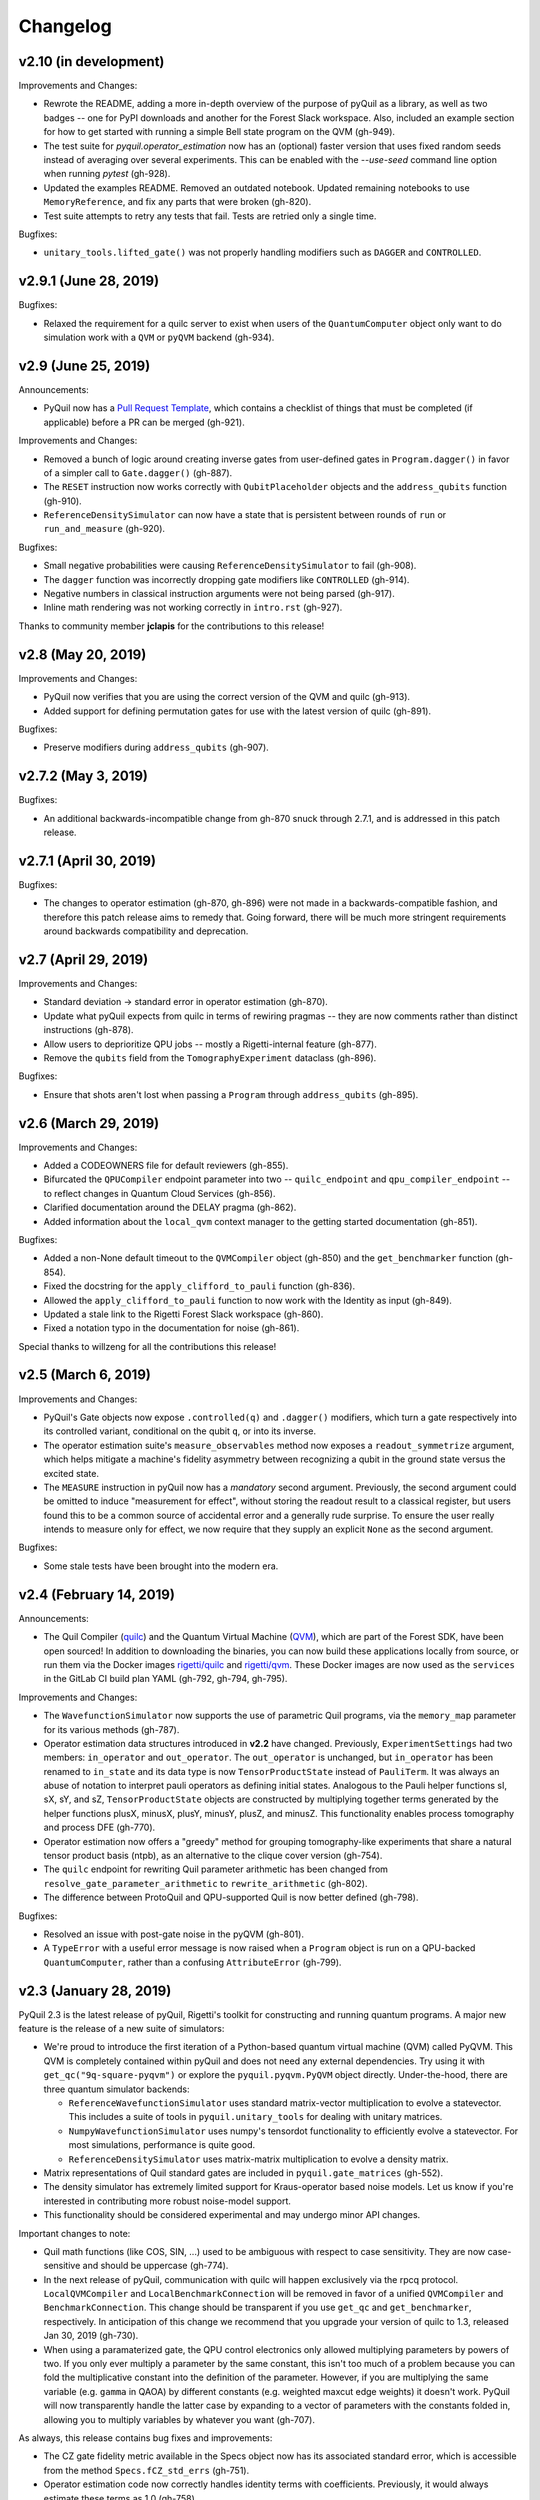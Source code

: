Changelog
=========

v2.10 (in development)
----------------------

Improvements and Changes:

- Rewrote the README, adding a more in-depth overview of the purpose of pyQuil as a library,
  as well as two badges -- one for PyPI downloads and another for the Forest Slack workspace.
  Also, included an example section for how to get started with running a simple Bell state
  program on the QVM (gh-949).

- The test suite for `pyquil.operator_estimation` now has an (optional) faster version
  that uses fixed random seeds instead of averaging over several experiments. This can
  be enabled with the `--use-seed` command line option when running `pytest` (gh-928).

- Updated the examples README. Removed an outdated notebook. Updated remaining notebooks to use
  ``MemoryReference``, and fix any parts that were broken (gh-820).

- Test suite attempts to retry any tests that fail. Tests are retried only a single time.

Bugfixes:

- ``unitary_tools.lifted_gate()`` was not properly handling modifiers such as ``DAGGER`` and ``CONTROLLED``.

v2.9.1 (June 28, 2019)
----------------------

Bugfixes:

- Relaxed the requirement for a quilc server to exist when users of the ``QuantumComputer``
  object only want to do simulation work with a ``QVM`` or ``pyQVM`` backend (gh-934).

v2.9 (June 25, 2019)
--------------------

Announcements:

- PyQuil now has a `Pull Request Template <https://github.com/rigetti/pyquil/blob/master/.github/PULL_REQUEST_TEMPLATE.md>`_,
  which contains a checklist of things that must be completed (if applicable) before a PR can be
  merged (gh-921).

Improvements and Changes:

- Removed a bunch of logic around creating inverse gates from user-defined gates in
  ``Program.dagger()`` in favor of a simpler call to ``Gate.dagger()`` (gh-887).

- The ``RESET`` instruction now works correctly with ``QubitPlaceholder`` objects
  and the ``address_qubits`` function (gh-910).

- ``ReferenceDensitySimulator`` can now have a state that is persistent between rounds
  of ``run`` or ``run_and_measure`` (gh-920).

Bugfixes:

- Small negative probabilities were causing ``ReferenceDensitySimulator`` to fail (gh-908).

- The ``dagger`` function was incorrectly dropping gate modifiers like ``CONTROLLED`` (gh-914).

- Negative numbers in classical instruction arguments were not being parsed (gh-917).

- Inline math rendering was not working correctly in ``intro.rst`` (gh-927).

Thanks to community member **jclapis** for the contributions to this release!

v2.8 (May 20, 2019)
-------------------

Improvements and Changes:

- PyQuil now verifies that you are using the correct version of the QVM and quilc (gh-913).

- Added support for defining permutation gates for use with the latest version of quilc (gh-891).

Bugfixes:

- Preserve modifiers during ``address_qubits`` (gh-907).

v2.7.2 (May 3, 2019)
--------------------

Bugfixes:

- An additional backwards-incompatible change from gh-870 snuck through 2.7.1, and is
  addressed in this patch release.

v2.7.1 (April 30, 2019)
-----------------------

Bugfixes:

- The changes to operator estimation (gh-870, gh-896) were not made in a backwards-compatible
  fashion, and therefore this patch release aims to remedy that. Going forward, there will be
  much more stringent requirements around backwards compatibility and deprecation.

v2.7 (April 29, 2019)
---------------------

Improvements and Changes:

- Standard deviation -> standard error in operator estimation (gh-870).

- Update what pyQuil expects from quilc in terms of rewiring pragmas -- they are
  now comments rather than distinct instructions (gh-878).

- Allow users to deprioritize QPU jobs -- mostly a Rigetti-internal feature (gh-877).

- Remove the ``qubits`` field from the ``TomographyExperiment`` dataclass (gh-896).

Bugfixes:

- Ensure that shots aren't lost when passing a ``Program`` through ``address_qubits`` (gh-895).

v2.6 (March 29, 2019)
---------------------

Improvements and Changes:

- Added a CODEOWNERS file for default reviewers (gh-855).

- Bifurcated the ``QPUCompiler`` endpoint parameter into two -- ``quilc_endpoint`` and
  ``qpu_compiler_endpoint`` -- to reflect changes in Quantum Cloud Services (gh-856).

- Clarified documentation around the DELAY pragma (gh-862).

- Added information about the ``local_qvm`` context manager to the
  getting started documentation (gh-851).

Bugfixes:

- Added a non-None default timeout to the ``QVMCompiler`` object (gh-850) and
  the ``get_benchmarker`` function (gh-854).

- Fixed the docstring for the ``apply_clifford_to_pauli`` function (gh-836).

- Allowed the ``apply_clifford_to_pauli`` function to now work with the Identity
  as input (gh-849).

- Updated a stale link to the Rigetti Forest Slack workspace (gh-860).

- Fixed a notation typo in the documentation for noise (gh-861).

Special thanks to willzeng for all the contributions this release!

v2.5 (March 6, 2019)
--------------------

Improvements and Changes:

- PyQuil's Gate objects now expose ``.controlled(q)`` and ``.dagger()``
  modifiers, which turn a gate respectively into its controlled variant,
  conditional on the qubit ``q``, or into its inverse.

- The operator estimation suite's ``measure_observables`` method now exposes a
  ``readout_symmetrize`` argument, which helps mitigate a machine's fidelity
  asymmetry between recognizing a qubit in the ground state versus the excited
  state.

- The ``MEASURE`` instruction in pyQuil now has a *mandatory* second argument.
  Previously, the second argument could be omitted to induce "measurement for
  effect", without storing the readout result to a classical register, but users
  found this to be a common source of accidental error and a generally rude
  surprise.  To ensure the user really intends to measure only for effect, we
  now require that they supply an explicit ``None`` as the second argument.

Bugfixes:

- Some stale tests have been brought into the modern era.

v2.4 (February 14, 2019)
------------------------

Announcements:

- The Quil Compiler (`quilc <https://github.com/rigetti/quilc>`_) and
  the Quantum Virtual Machine (`QVM <https://github.com/rigetti/quilc>`_),
  which are part of the Forest SDK, have been open sourced! In addition to
  downloading the binaries, you can now build these applications locally from source,
  or run them via the Docker images `rigetti/quilc <https://hub.docker.com/r/rigetti/quilc>`_
  and `rigetti/qvm <https://hub.docker.com/r/rigetti/qvm>`_. These Docker images are now
  used as the ``services`` in the GitLab CI build plan YAML (gh-792, gh-794, gh-795).

Improvements and Changes:

- The ``WavefunctionSimulator`` now supports the use of parametric Quil programs, via the
  ``memory_map`` parameter for its various methods (gh-787).

- Operator estimation data structures introduced in **v2.2** have changed. Previously,
  ``ExperimentSettings`` had two members: ``in_operator`` and ``out_operator``. The
  ``out_operator`` is unchanged, but ``in_operator`` has been renamed to ``in_state``
  and its data type is now ``TensorProductState`` instead of ``PauliTerm``. It was always
  an abuse of notation to interpret pauli operators as defining initial states. Analogous to
  the Pauli helper functions sI, sX, sY, and sZ, ``TensorProductState`` objects are constructed
  by multiplying together terms generated by the helper functions plusX, minusX, plusY, minusY,
  plusZ, and minusZ. This functionality enables process tomography and process DFE (gh-770).

- Operator estimation now offers a "greedy" method for grouping tomography-like
  experiments that share a natural tensor product basis (ntpb), as an alternative
  to the clique cover version (gh-754).

- The ``quilc`` endpoint for rewriting Quil parameter arithmetic has been changed from
  ``resolve_gate_parameter_arithmetic`` to ``rewrite_arithmetic`` (gh-802).

- The difference between ProtoQuil and QPU-supported Quil is now better defined (gh-798).

Bugfixes:

- Resolved an issue with post-gate noise in the pyQVM (gh-801).

- A ``TypeError`` with a useful error message is now raised when a ``Program`` object is
  run on a QPU-backed ``QuantumComputer``, rather than a confusing ``AttributeError`` (gh-799).

v2.3 (January 28, 2019)
-----------------------

PyQuil 2.3 is the latest release of pyQuil, Rigetti's toolkit for constructing and running
quantum programs. A major new feature is the release of a new suite of simulators:

- We're proud to introduce the first iteration of a Python-based quantum virtual machine (QVM)
  called PyQVM. This QVM is completely contained within pyQuil and does not need any external
  dependencies. Try using it with ``get_qc("9q-square-pyqvm")`` or explore the
  ``pyquil.pyqvm.PyQVM`` object directly. Under-the-hood, there are three quantum simulator
  backends:

  - ``ReferenceWavefunctionSimulator`` uses standard matrix-vector multiplication to
    evolve a statevector. This includes a suite of tools in ``pyquil.unitary_tools`` for dealing
    with unitary matrices.
  - ``NumpyWavefunctionSimulator`` uses numpy's tensordot functionality to efficiently evolve
    a statevector. For most simulations, performance is quite good.
  - ``ReferenceDensitySimulator`` uses matrix-matrix multiplication to evolve a density
    matrix.

- Matrix representations of Quil standard gates are included in ``pyquil.gate_matrices`` (gh-552).
- The density simulator has extremely limited support for Kraus-operator based noise models.
  Let us know if you're interested in contributing more robust noise-model support.
- This functionality should be considered experimental and may undergo minor API changes.

Important changes to note:

- Quil math functions (like COS, SIN, ...) used to be ambiguous with respect to case sensitivity.
  They are now case-sensitive and should be uppercase (gh-774).
- In the next release of pyQuil, communication with quilc will happen exclusively via the rpcq
  protocol. ``LocalQVMCompiler`` and ``LocalBenchmarkConnection`` will be removed in favor of
  a unified ``QVMCompiler`` and ``BenchmarkConnection``. This change should be transparent
  if you use ``get_qc`` and ``get_benchmarker``, respectively. In anticipation of this change
  we recommend that you upgrade your version of quilc to 1.3, released Jan 30, 2019 (gh-730).
- When using a paramaterized gate, the QPU control electronics only allowed multiplying
  parameters by powers of two. If you only ever multiply a parameter by the same constant,
  this isn't too much of a problem because you can fold the multiplicative constant
  into the definition of the parameter. However, if you are multiplying the same variable
  (e.g. ``gamma`` in QAOA) by different constants (e.g. weighted maxcut edge weights) it doesn't
  work. PyQuil will now transparently handle the latter case by expanding to a vector of
  parameters with the constants folded in, allowing you to multiply variables by whatever you
  want (gh-707).

As always, this release contains bug fixes and improvements:

- The CZ gate fidelity metric available in the Specs object now has its associated standard
  error, which is accessible from the method ``Specs.fCZ_std_errs`` (gh-751).
- Operator estimation code now correctly handles identity terms with coefficients. Previously,
  it would always estimate these terms as 1.0 (gh-758).
- Operator estimation results include the total number of counts (shots) taken.
- Operator estimation JSON serialization uses utf-8. Please let us know if this
  causes problems (gh-769).
- The example quantum die program now can roll dice that are not powers of two (gh-749).
- The teleportation and Meyer penny game examples had a syntax error (gh-778, gh-772).
- When running on the QPU, you could get into trouble if the QPU name passed to ``get_qc`` did not
  match the lattice you booked. This is now validated (gh-771).

We extend thanks to community member estamm12 for their contribution to this release.


v2.2 (January 4, 2019)
----------------------

PyQuil 2.2 is the latest release of pyQuil, Rigetti's toolkit for constructing and running
quantum programs. Bug fixes and improvements include:

- ``pauli.is_zero`` and ``paulis.is_identity`` would sometimes return erroneous answers (gh-710).
- Parameter expressions involving addition and subtraction are now converted to Quil with spaces
  around the operators, e.g. ``theta + 2`` instead of ``theta+2``. This disambiguates subtracting
  two parameters, e.g. ``alpha - beta`` is not one variable named ``alpha-beta`` (gh-743).
- T1 is accounted for in T2 noise models (gh-745).
- Documentation improvements (gh-723, gh-719, gh-720, gh-728, gh-732, gh-742).
- Support for PNG generation of circuit diagrams via LaTeX (gh-745).
- We've started transitioning to using Gitlab as our continuous integration provider for
  pyQuil (gh-741, gh-752).

This release includes a new module for facilitating the estimation of quantum
observables/operators (gh-682). First-class support for estimating observables should
make it easier to express near-term algorithms. This release includes:

- data structures for expressing tomography-like experiments and their results
- grouping of experiment settings that can be simultaneously estimated
- functionality to executing a tomography-like experiment on a quantum computer

Please look forward to more features and polish in future releases. Don't hesitate to submit
feedback or suggestions as GitHub issues.

We extend thanks to community member petterwittek for their contribution to this release.

Bugfix release 2.2.1 was released January 11 to maintain compatibility with the latest version
of the quilc compiler (gh-759).


v2.1 (November 30, 2018)
------------------------

PyQuil 2.1 is an incremental release of pyQuil, Rigetti's toolkit for constructing and running
quantum programs. Changes include:

- Major documentation improvements.
- ``QuantumComputer.run()`` accepts an optional ``memory_map`` parameter to facilitate running
  parametric executables (gh-657).
- ``QuantumComputer.reset()`` will reset the state of a QAM to recover from an error condition
  (gh-703).
- Bug fixes (gh-674, gh-696).
- Quil parser improvements (gh-689, gh-685).
- Optional interleaver argument when generating RB sequences (gh-673).
- Our GitHub organization name has changed from ``rigetticomputing`` to ``rigetti`` (gh-713).


v2.0 (November 1, 2018)
-----------------------

PyQuil 2.0 is a major release of pyQuil, Rigetti's toolkit for constructing and running quantum
programs. This release contains many major changes including:

1. The introduction of `Quantum Cloud Services <https://www.rigetti.com/qcs>`_. Access
   Rigetti's QPUs from co-located classical compute resources for minimal latency. The
   web API for running QVM and QPU jobs has been deprecated and cannot be accessed with
   pyQuil 2.0
2. Advances in classical control systems and compilation allowing the pre-compilation of
   parametric binary executables for rapid hybrid algorithm iteration.
3. Changes to Quil---our quantum instruction language---to provide easier ways of
   interacting with classical memory.

The new QCS access model and features will allow you to execute hybrid quantum algorithms
several orders of magnitude (!) faster than the previous web endpoint. However, to fully
exploit these speed increases you must update your programs to use the latest pyQuil features
and APIs. Please read :ref:`quickstart` for a comprehensive migration guide.

An incomplete list of significant changes:

- Python 2 is no longer supported. Please use Python 3.6+
- Parametric gates are now normal functions. You can no longer write ``RX(pi/2)(0)`` to get a
  Quil ``RX(pi/2) 0`` instruction. Just use ``RX(pi/2, 0)``.
- Gates support keyword arguments, so you can write ``RX(angle=pi/2, qubit=0)``.
- All ``async`` methods have been removed from ``QVMConnection`` and ``QVMConnection`` is
  deprecated. ``QPUConnection`` has been removed in accordance with the QCS access model.
  Use :py:func:`pyquil.get_qc` as the primary means of interacting with the QVM or QPU.
- ``WavefunctionSimulator`` allows unfettered access to wavefunction properties and routines.
  These methods and properties previously lived on ``QVMConnection`` and have been deprecated
  there.
- Classical memory in Quil must be declared with a name and type. Please read :ref:`quickstart`
  for more.
- Compilation has changed. There are now different ``Compiler`` objects that target either the
  QPU or QVM. You **must** explicitly compile your programs to run on a QPU or a realistic QVM.

Version 2.0.1 was released on November 9, 2018 and includes documentation changes only. This
release is only available as a git tag. We have not pushed a new package to PyPI.


v1.9 (June 6, 2018)
-------------------

We’re happy to announce the release of pyQuil 1.9. PyQuil is Rigetti’s toolkit for constructing
and running quantum programs. This release is the latest in our series of regular releases,
and it’s filled with convenience features, enhancements, bug fixes, and documentation improvements.

Special thanks to community members sethuiyer, vtomole, rht, akarazeev, ejdanderson, markf94,
playadust, and kadora626 for contributing to this release!

Qubit placeholders
~~~~~~~~~~~~~~~~~~

One of the focuses of this release is a re-worked concept of "Qubit Placeholders". These are
logical qubits that can be used to construct programs. Now, a program containing qubit placeholders
must be "addressed" prior to running on a QPU or QVM. The addressing stage involves mapping
each qubit placeholder to a physical qubit (represented as an integer). For example, if you have
a 3 qubit circuit that you want to run on different sections of the Agave chip, you now can
prepare one Program and address it to many different subgraphs of the chip topology.
Check out the ``QubitPlaceholder`` example notebook for more.

To support this idea, we've refactored parts of Pyquil to remove the assumption that qubits
can be "sorted". While true for integer qubit labels, this probably isn't true in general.
A notable change can be found in the construction of a ``PauliSum``: now terms will stay in the
order they were constructed.

- :py:class:`PauliTerm` now remembers the order of its operations. ``sX(1)*sZ(2)`` will compile
  to different Quil code than ``sZ(2)*sX(1)``, although the terms will still be equal according
  to the ``__eq__`` method. During :py:class:`PauliSum` combination
  of like terms, a warning will be emitted if two terms are combined that have different orders
  of operation.
- :py:func:`PauliTerm.id()` takes an optional argument ``sort_ops`` which defaults to True for
  backwards compatibility. However, this function should not be used for comparing term-type like
  it has been used previously. Use :py:func:`PauliTerm.operations_as_set()` instead. In the future,
  ``sort_ops`` will default to False and will eventually be removed.
- :py:func:`Program.alloc()` has been deprecated. Please instantiate :py:class:`QubitPlaceholder()`
  directly or request a "register" (list) of ``n`` placeholders by using the class constructor
  :py:func:`QubitPlaceholder.register(n)`.
- Programs must contain either (1) all instantiated qubits with integer indexes or (2) all
  placeholder qubits of type :py:class:`QubitPlaceholder`. We have found that most users use
  (1) but (2) will become useful with larger and more diverse devices.
- Programs that contain qubit placeholders must be **explicitly addressed** prior to execution.
  Previously, qubits would be assigned "under the hood" to integers 0...N. Now, you must use
  :py:func:`address_qubits` which returns a new program with all qubits indexed depending
  on the ``qubit_mapping`` argument. The original program is unaffected and can be "readdressed"
  multiple times.
- :py:class:`PauliTerm` can now accept :py:class:`QubitPlaceholder` in addition to integers.
- :py:class:`QubitPlaceholder` is no longer a subclass of :py:class:`Qubit`.
  :py:class:`LabelPlaceholder` is no longer a subclass of :py:class:`Label`.
- :py:class:`QuilAtom` subclasses' hash functions have changed.

Randomized benchmarking sequence generation
~~~~~~~~~~~~~~~~~~~~~~~~~~~~~~~~~~~~~~~~~~~

Pyquil now includes support for performing a simple benchmarking routine - randomized
benchmarking. There is a new method in the :py:class:`CompilerConnection` that will return
sequences of pyquil programs, corresponding to elements of the Clifford group. These programs
are uniformly randomly sampled, and have the property that they compose to the identity. When
concatenated and run as one program, these programs can be used in a procedure called randomized
benchmarking to gain insight about the fidelity of operations on a QPU.

In addition, the :py:class:`CompilerConnection` has another new method,
:py:func:`apply_clifford_to_pauli` which conjugates :py:class:`PauliTerms` by
:py:class:`Program` that are composed of Clifford gates. That is to say, given a circuit C,
that contains only gates corresponding to elements of the Clifford group, and a tensor product of
elements P, from the Pauli group, this method will compute $PCP^{\dagger}$. Such a procedure can
be used in various ways. An example is predicting the effect a Clifford circuit will have on an
input state modeled as a density matrix, which can be written as a sum of Pauli matrices.


Ease of Use
~~~~~~~~~~~

This release includes some quality-of-life improvements such as the ability to initialize
programs with generator expressions, sensible defaults for :py:func:`Program.measure_all`,
and sensible defaults for ``classical_addresses`` in :py:func:`run` methods.


- :py:class:`Program` can be initiated with a generator expression.
- :py:func:`Program.measure_all` (with no arguments) will measure all qubits in a program.
- ``classical_addresses`` is now optional in QVM and QPU :py:func:`run` methods. By default,
  any classical addresses targeted by ``MEASURE`` will be returned.
- :py:func:`QVMConnection.pauli_expectation` accepts ``PauliSum`` as arguments. This offers
  a more sensible API compared to :py:func:`QVMConnection.expectation`.
- pyQuil will now retry jobs every 10 seconds if the QPU is re-tuning.
- :py:func:`CompilerConnection.compile` now takes an optional argument ``isa`` that allows
  per-compilation specification of the target ISA.
- An empty program will trigger an exception if you try to run it.

Supported versions of Python
~~~~~~~~~~~~~~~~~~~~~~~~~~~~

We strongly support using Python 3 with Pyquil. Although this release works with Python 2,
we are dropping official support for this legacy language and moving to community support for
Python 2. The next major release of Pyquil will introduce Python 3.5+ only features and will
no longer work without modification for Python 2.


Bug fixes
~~~~~~~~~

- ``shift_quantum_gates`` has been removed. Users who relied on this
  functionality should use :py:class:`QubitPlaceholder` and :py:func:`address_qubits` to
  achieve the same result. Users should also double-check data resulting from use of this function
  as there were several edge cases which would cause the shift to be applied incorrectly resulting
  in badly-addressed qubits.
- Slightly perturbed angles when performing RX gates under a Kraus noise model could result in
  incorrect behavior.
- The quantum die example returned incorrect values when ``n = 2^m``.
